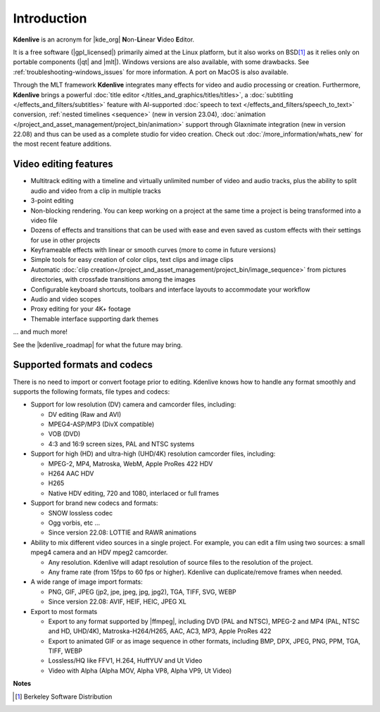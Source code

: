 .. meta::
   :description: Introduction to Kdenlive video editor
   :keywords: KDE, Kdenlive, Introduction, documentation, user manual, video editor, open source, free, learn, easy

.. metadata-placeholder

   :authors: - Annew (https://userbase.kde.org/User:Annew)
             - Claus Christensen
             - Yuri Chornoivan
             - Simon Eugster <simon.eu@gmail.com>
             - Ttguy (https://userbase.kde.org/User:Ttguy)
             - Vincent Pinon <vpinon@kde.org>
             - Roger (https://userbase.kde.org/User:Roger)
             - Qubodup (https://userbase.kde.org/User:Qubodup)
             - Thompsony (https://userbase.kde.org/User:Thompsony)
             - Camille Moulin
             - Bernd Jordan

   :license: Creative Commons License SA 4.0

..  TODO:
  * What is kdenlive good for? (Editing videos …)   * Where is it located? (Semi-Pro?) Alternatives? (Cinelerra, OpenShot, Lightworks, ...)   * What components does kdenlive use? See `this image <http://kdenlive.org/sites/default/files/images/kdenlive-mlt-diagram.png>`_.
  * What components does kdenlive use?

  In effect Kdenlive is a front end to melt - also known as MLT. The MLT video framework  relies on the FFMPEG project. Kdenlive writes sh.mlt XML files that code the edit points and transitions and it then calls /usr/bin/kdenlive_render and /usr/bin/melt to render the video.

.. _introduction:

Introduction
============


**Kdenlive** is an acronym for |kde_org| **N**\ on-\ **Li**\ near **V**\ ideo **E**\ ditor.


It is a free software (|gpl_licensed|) primarily aimed at the Linux platform, but it also works on BSD\ [1]_  as it relies only on portable components (|qt| and |mlt|). Windows versions are also available, with some drawbacks. See :ref:`troubleshooting-windows_issues` for more information. A port on MacOS is also available.

.. |kde_org| raw:: html

   <a href="https://www.kde.org/" target="_blank">KDE</a>


.. |gpl_licensed| raw:: html

   <a href="https://www.fsf.org/licensing/licenses/gpl.html" target="_blank">GPL licensed</a>


.. |qt| raw:: html

   <a href="https://www.qt.io/" target="_blank">Qt</a>


.. |mlt| raw:: html

   <a href="http://www.mltframework.org/" target="_blank">MLT framework</a>


Through the MLT framework **Kdenlive** integrates many effects for video and audio processing or creation. Furthermore, **Kdenlive** brings a powerful :doc:`title editor </titles_and_graphics/titles/titles>`, a :doc:`subtitling </effects_and_filters/subtitles>` feature with AI-supported :doc:`speech to text </effects_and_filters/speech_to_text>` conversion, :ref:`nested timelines <sequence>` (new in version 23.04), :doc:`animation </project_and_asset_management/project_bin/animation>` support through Glaxnimate integration (new in version 22.08) and thus can be used as a complete studio for video creation. Check out :doc:`/more_information/whats_new` for the most recent feature additions.



Video editing features
----------------------

* Multitrack editing with a timeline and virtually unlimited number of video and audio tracks, plus the ability to split audio and video from a clip in multiple tracks

* 3-point editing

* Non-blocking rendering. You can keep working on a project at the same time a project is being transformed into a video file

* Dozens of effects and transitions that can be used with ease and even saved as custom effects with their settings for use in other projects

* Keyframeable effects with linear or smooth curves (more to come in future versions)

* Simple tools for easy creation of color clips, text clips and image clips

* Automatic :doc:`clip creation</project_and_asset_management/project_bin/image_sequence>` from pictures directories, with crossfade transitions among the images

* Configurable keyboard shortcuts, toolbars and interface layouts to accommodate your workflow

* Audio and video scopes

* Proxy editing for your 4K+ footage

* Themable interface supporting dark themes

... and much more!

See the |kdenlive_roadmap| for what the future may bring.

.. |kdenlive_roadmap| raw:: html
   
   <a href="https://kdenlive.org/en/kdenlive-roadmap/" target="_blank">Kdenlive Roadmap</a>


Supported formats and codecs
----------------------------

.. lifted from https://en.wikibooks.org/wiki/Kdenlive/What_Kdenlive_is

There is no need to import or convert footage prior to editing. Kdenlive knows how to handle any format smoothly and supports the following formats, file types and codecs:

* Support for low resolution (DV) camera and camcorder files, including:

  +  DV editing (Raw and AVI)
  +  MPEG4-ASP/MP3 (DivX compatible)
  +  VOB (DVD)
  +  4:3 and 16:9 screen sizes, PAL and NTSC systems

* Support for high (HD) and ultra-high (UHD/4K) resolution camcorder files, including:

  +  MPEG-2, MP4, Matroska, WebM, Apple ProRes 422 HDV
  +  H264 AAC HDV
  +  H265
  +  Native HDV editing, 720 and 1080, interlaced or full frames

* Support for brand new codecs and formats:

  +  SNOW lossless codec
  +  Ogg vorbis, etc ...
  +  Since version 22.08: LOTTIE and RAWR animations

* Ability to mix different video sources in a single project. For example, you can edit a film using two sources: a small mpeg4 camera and an HDV mpeg2 camcorder.

  +  Any resolution. Kdenlive will adapt resolution of source files to the resolution of the project.
  +  Any frame rate (from 15fps to 60 fps or higher). Kdenlive can duplicate/remove frames when needed.
  
* A wide range of image import formats:

  + PNG, GIF, JPEG (jp2, jpe, jpeg, jpg, jpg2), TGA, TIFF, SVG, WEBP
  + Since version 22.08: AVIF, HEIF, HEIC, JPEG XL

* Export to most formats

  +  Export to any format supported by |ffmpeg|, including DVD (PAL and NTSC), MPEG-2 and MP4 (PAL, NTSC and HD, UHD/4K), Matroska-H264/H265, AAC, AC3, MP3, Apple ProRes 422
  +  Export to animated GIF or as image sequence in other formats, including BMP, DPX, JPEG, PNG, PPM, TGA, TIFF, WEBP
  +  Lossless/HQ like FFV1, H.264, HuffYUV and Ut Video
  +  Video with Alpha (Alpha MOV, Alpha VP8, Alpha VP9, Ut Video)

..   +  Export to any DV devices
  
.. |ffmpeg| raw:: html

   <a href="https://ffmpeg.org/about.html" target="_blank">ffmpeg</a>


**Notes**

.. [1] Berkeley Software Distribution
